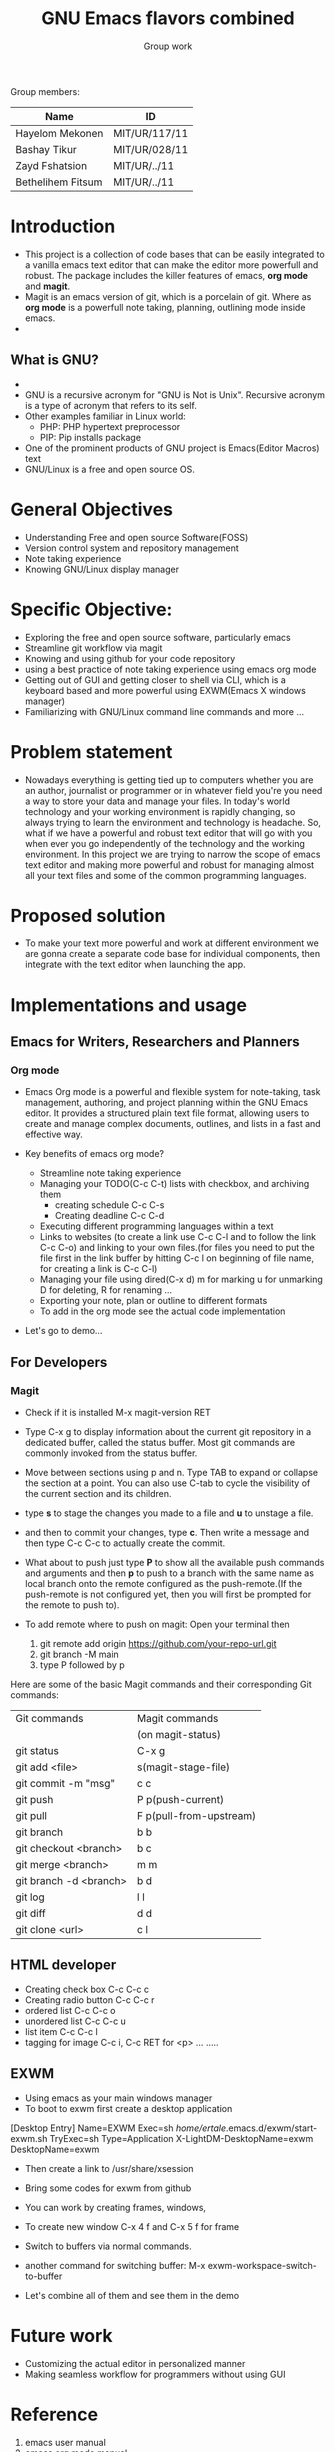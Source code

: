 #+TITLE: GNU Emacs flavors combined
#+AUTHOR: Group work

Group members:

|-------------------+---------------|
| Name              | ID            |
|-------------------+---------------|
| Hayelom Mekonen   | MIT/UR/117/11 |
|-------------------+---------------|
| Bashay Tikur      | MIT/UR/028/11 |
|-------------------+---------------|
| Zayd Fshatsion    | MIT/UR/../11  |
|-------------------+---------------|
| Bethelihem Fitsum | MIT/UR/../11  |
|-------------------+---------------|


* Introduction
- This project is a collection of code bases that can be easily integrated to a vanilla emacs text editor that can make the editor more powerfull and robust. The package includes the killer features of emacs, *org mode* and *magit*.
- Magit is an emacs version of git, which is a porcelain of git. Where as *org mode* is a powerfull note taking, planning, outlining mode inside emacs.
- 
** What is GNU?
+ [[./images/gnu.jpeg]]
+ GNU is a recursive acronym for "GNU is Not is Unix". Recursive acronym is a type of acronym that refers to its self.
+ Other examples familiar in Linux world:
  - PHP: PHP hypertext preprocessor
  - PIP: Pip installs package
+ One of the prominent products of GNU project is Emacs(Editor Macros) text
+ GNU/Linux is a free and open source OS.
  
* General Objectives
+ Understanding Free and open source Software(FOSS)
+ Version control system and repository management
+ Note taking experience
+ Knowing GNU/Linux display manager

* Specific Objective:
+ Exploring the free and open source software, particularly emacs
+ Streamline git workflow via magit
+ Knowing and using github for your code repository
+ using a best practice of note taking experience using emacs org mode
+ Getting out of GUI and getting closer to shell via CLI, which is a keyboard based and more powerful using EXWM(Emacs X windows manager)
+ Familiarizing with GNU/Linux command line commands
  and more ...

  
* Problem statement
- Nowadays everything is getting tied up to computers whether you are an author, journalist or programmer or in whatever field you're you need a way to store your data and manage your files. In today's world technology and your working environment is rapidly changing, so always trying to learn the environment and technology is headache. So, what if we have a powerful and robust text editor that will go with you when ever you go independently of the technology and the working environment. In this project we are trying to narrow the scope of emacs text editor and making more powerful and robust for managing almost all your text files and some of the common programming languages.
* Proposed solution
- To make your text more powerful and work at different environment we are gonna create a separate code base for individual components, then integrate with the text editor when launching the app.
  
* Implementations and usage
** Emacs for Writers, Researchers and Planners
*** Org mode
- Emacs Org mode is a powerful and flexible system for note-taking, task management, authoring, and project planning within the GNU Emacs editor. It provides a structured plain text file format, allowing users to create and manage complex documents, outlines, and lists in a fast and effective way.

- Key benefits of emacs org mode?
  + Streamline note taking experience
  + Managing your TODO(C-c C-t) lists with checkbox, and archiving them
    - creating schedule C-c C-s
    - Creating deadline C-c C-d
  + Executing different programming languages within a text
  + Links to websites (to create a link use C-c C-l and to follow the link C-c C-o) and linking to your own files.(for files you need to put the file first in the link buffer by hitting C-c l on beginning of file name, for creating a link is C-c C-l)
  + Managing your file using dired(C-x d) m for marking u for unmarking D for deleting, R for renaming ...
  + Exporting your note, plan or outline to different formats
  + To add in the org mode see the actual code implementation
- Let's go to demo...
  
** For Developers
*** Magit
- Check if it is installed M-x magit-version RET
- Type C-x g to display information about the current git repository in a dedicated buffer, called the status buffer. Most git commands are commonly invoked from the status buffer.
- Move between sections using p and n. Type TAB to expand or collapse the section at a point. You can also use C-tab to cycle the visibility of the current section and its children.
- type *s* to stage the changes you made to a file and *u* to unstage a file.
- and then to commit your changes, type *c*. Then write a message and then type C-c C-c to actually create the commit.
- What about to push just type *P* to show all the available push commands and arguments and then *p* to push to a branch with the same name as local branch onto the remote configured as the push-remote.(If the push-remote is not configured yet, then you will first be prompted for the remote to push to).
  
- To add remote where to push on magit:
  Open your terminal then 
  1) git remote add origin https://github.com/your-repo-url.git
  2) git branch -M main
  3) type P followed by p

Here are some of the basic Magit commands and their corresponding Git commands:

|------------------------+-------------------------|
| Git commands           | Magit commands          |
|                        | (on magit-status)       |
|------------------------+-------------------------|
| git status             | C-x g                   |
|------------------------+-------------------------|
| git add <file>         | s(magit-stage-file)     |
|------------------------+-------------------------|
| git commit -m "msg"    | c c                     |
|------------------------+-------------------------|
| git push               | P p(push-current)       |
|------------------------+-------------------------|
| git pull               | F p(pull-from-upstream) |
|------------------------+-------------------------|
| git branch             | b b                     |
|------------------------+-------------------------|
| git checkout <branch>  | b c                     |
|------------------------+-------------------------|
| git merge <branch>     | m m                     |
|------------------------+-------------------------|
| git branch -d <branch> | b d                     |
|------------------------+-------------------------|
| git log                | l l                     |
|------------------------+-------------------------|
| git diff               | d d                     |
|------------------------+-------------------------|
| git clone <url>        | c l                     |
|------------------------+-------------------------|

** HTML developer
+ Creating check box C-c C-c c
+ Creating radio button C-c C-c r
+ ordered list C-c C-c o
+ unordered list C-c C-c u
+ list item C-c C-c l
+ tagging for image C-c i, C-c RET for <p> ...
  .....

** EXWM
- Using emacs as your main windows manager
- To boot to exwm first create a desktop application
  
[Desktop Entry]
Name=EXWM
Exec=sh /home/ertale/.emacs.d/exwm/start-exwm.sh
TryExec=sh
Type=Application
X-LightDM-DesktopName=exwm
DesktopName=exwm

- Then create a link to /usr/share/xsession

- Bring some codes for exwm from github

- You can work by creating frames, windows,
- To create new window C-x 4 f and C-x 5 f for frame
- Switch to buffers via normal commands.
- another command for switching buffer:
  M-x exwm-workspace-switch-to-buffer
- Let's combine all of them and see them in the demo

* Future work
+ Customizing the actual editor in personalized manner
+ Making seamless workflow for programmers without using GUI

* Reference
1. emacs user manual
2. emacs org mode manual
3. Magit user manual
4. pro git reference
5. exwm tutorials from youtube
